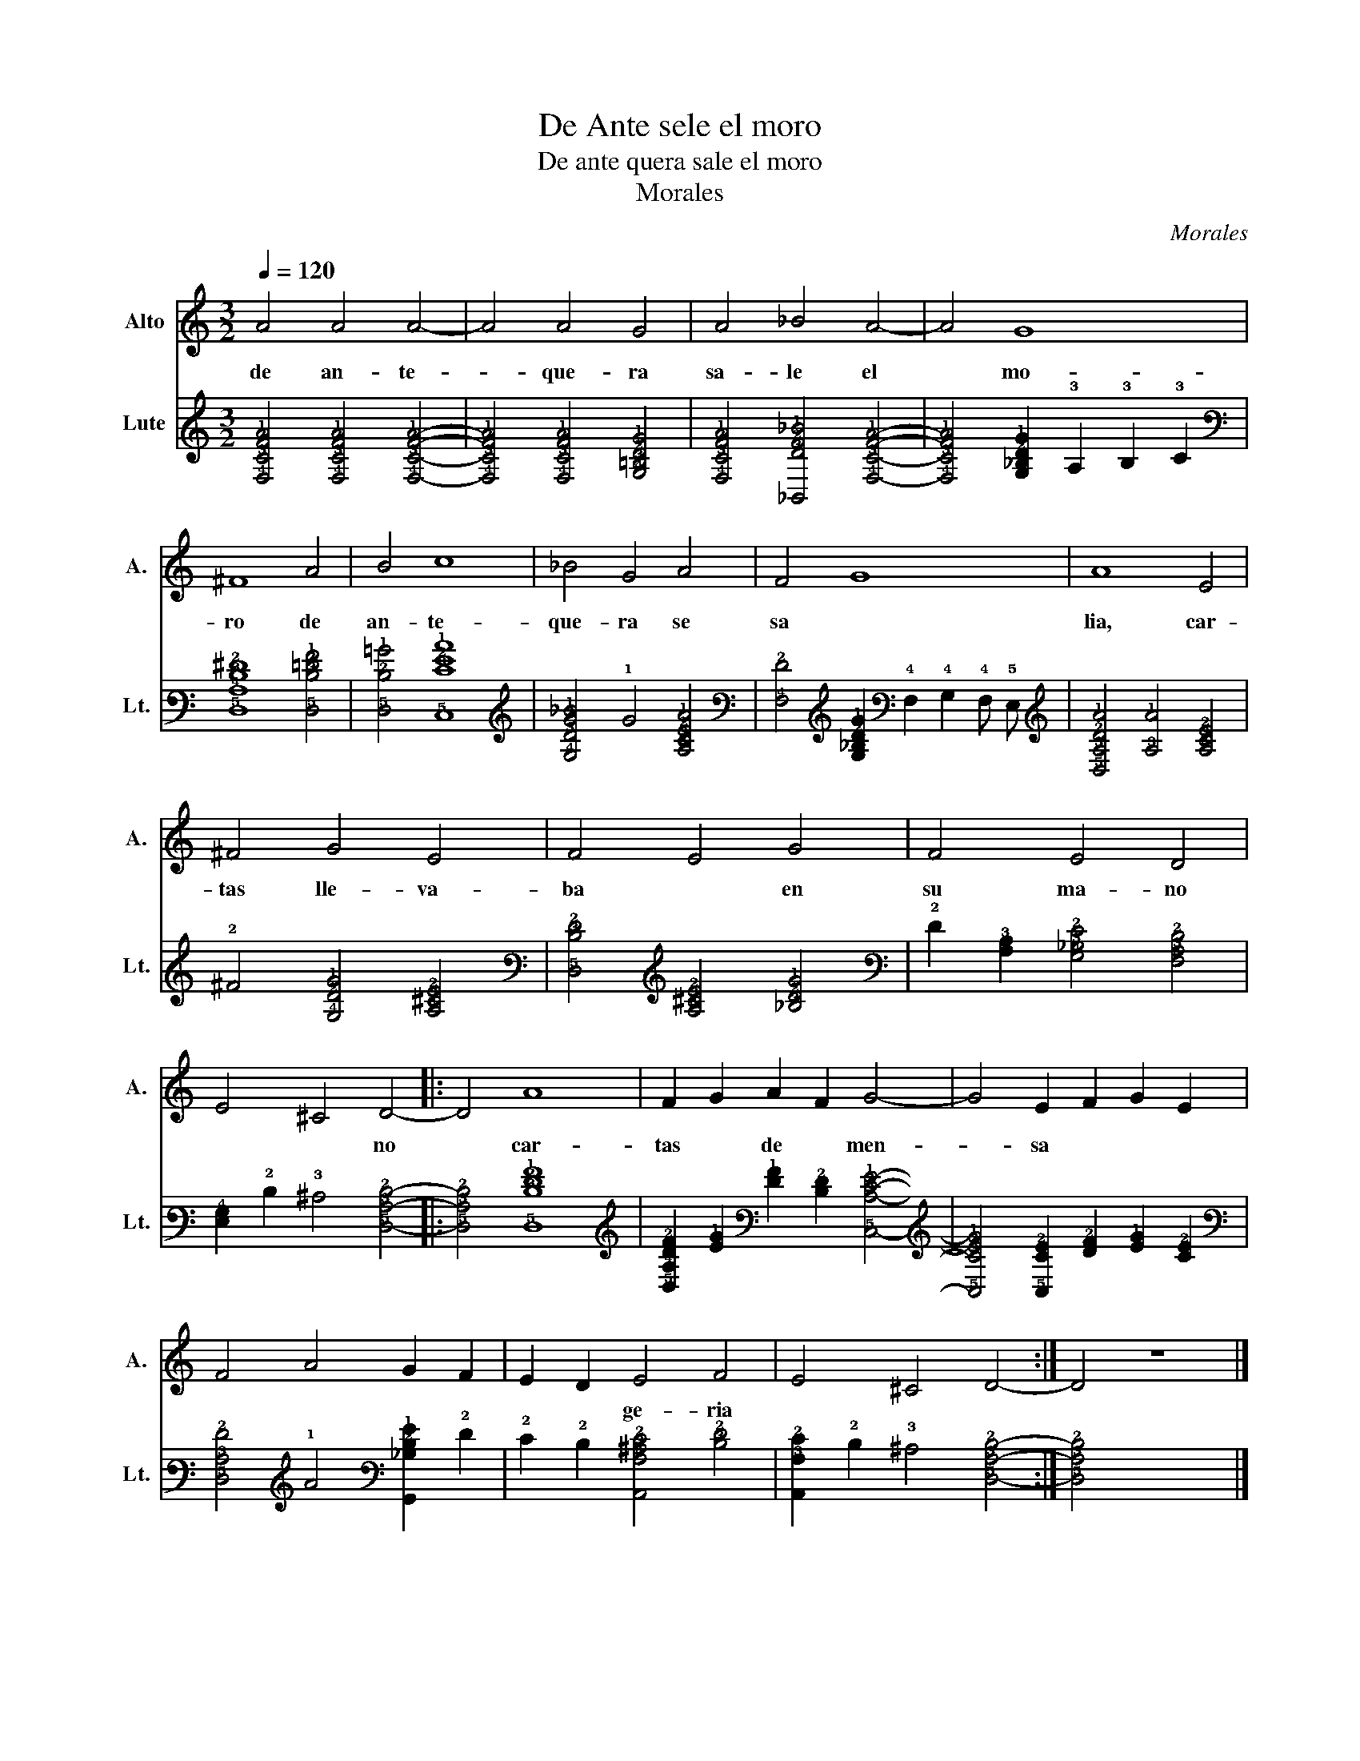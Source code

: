 X:1
T:De Ante sele el moro
T:De ante quera sale el moro
T:Morales
C:Morales
%%score 1 2
L:1/8
Q:1/4=120
M:3/2
K:C
V:1 treble nm="Alto" snm="A."
V:2 tab stafflines=6 strings=G2,C3,F3,A3,D4,G4 nostems nm="Lute" snm="Lt."
V:1
 A4 A4 A4- | A4 A4 G4 | A4 _B4 A4- | A4 G8 | ^F8 A4 | B4 c8 | _B4 G4 A4 | F4 G8 | A8 E4 | %9
w: de an- te-|* que- ra|sa- le el|* mo-|ro de|an- te-|que- ra se|sa *|lia, car-|
 ^F4 G4 E4 | F4 E4 G4 | F4 E4 D4 | E4 ^C4 D4- |: D4 A8 | F2 G2 A2 F2 G4- | G4 E2 F2 G2 E2 | %16
w: tas lle- va-|ba * en|su ma- no|* * no|* car-|tas * de * men-|* sa * * *|
 F4 A4 G2 F2 | E2 D2 E4 F4 | E4 ^C4 D4- :| D4 z8 |] %20
w: |* * ge- ria|||
V:2
 [!4!F,!3!C!2!F!1!A]4 [!4!F,!3!C!2!F!1!A]4 [!4!F,!3!C!2!F!1!A]4- | %1
 [!4!F,!3!C!2!F!1!A]4 [!4!F,!3!C!2!F!1!A]4 [!4!G,!3!=B,!2!D!1!G]4 | %2
 [!4!F,!3!C!2!F!1!A]4 [!6!_B,,!3!D!2!F!1!_B]4 [!4!F,!3!C!2!F!1!A]4- | %3
 [!4!F,!3!C!2!F!1!A]4 [!4!G,!3!_B,!2!D!1!G]2 !3!A,2 !3!B,2 !3!C2 | %4
 [!5!D,!4!A,!3!D!2!^F]8 [!5!D,!3!D!2!=F!1!A]4 | [!5!D,!2!D!1!=B]4 [!5!C,!3!E!2!G!1!c]8 | %6
 [!4!G,!3!D!2!G!1!_B]4 !1!G4 [!4!A,!3!C!2!E!1!A]4 | %7
 [!4!F,!2!F]4 [!4!G,!3!_B,!2!D!1!G]2 !4!F,2 !4!G,2 !4!F, !5!E, | %8
 [!5!D,!3!A,!2!D!1!A]4 [!3!A,!1!A]4 [!4!A,!3!C!2!E]4 | !2!^F4 [!4!G,!2!D!1!G]4 [!4!A,!3!^C!2!E]4 | %10
 [!5!D,!3!D!2!F]4 [!4!A,!3!^C!2!E]4 [!3!_B,!2!D!1!G]4 | %11
 !2!F2 [!4!A,!3!C]2 [!4!G,!3!_B,!2!E]4 [!4!F,!3!A,!2!D]4 | %12
 [!5!E,!4!G,]2 !2!D2 !3!^C4 [!5!D,!3!A,!2!D]4- |: [!5!D,!3!A,!2!D]4 [!5!D,!3!D!2!F!1!A]8 | %14
 [!5!D,!4!A,!3!D!2!F]2 [!2!E!1!G]2 [!2!F!1!A]2 [!3!D!2!F]2 [!5!C,!3!C!2!E!1!G]4- | %15
 [!5!C,!3!C!2!E!1!G]4 [!5!C,!3!C!2!E]2 [!3!D!2!F]2 [!2!E!1!G]2 [!3!C!2!E]2 | %16
 [!5!D,!3!A,!2!F]4 !1!A4 [!6!G,,!3!_B,!2!D!1!G]2 !2!F2 | %17
 !2!E2 !2!D2 [!6!A,,!4!A,!3!^C!2!E]4 [!3!D!2!F]4 | %18
 [!6!A,,!3!A,!2!E]2 !2!D2 !3!^C4 [!5!D,!3!A,!2!D]4- :| [!5!D,!3!A,!2!D]4 x8 |] %20

